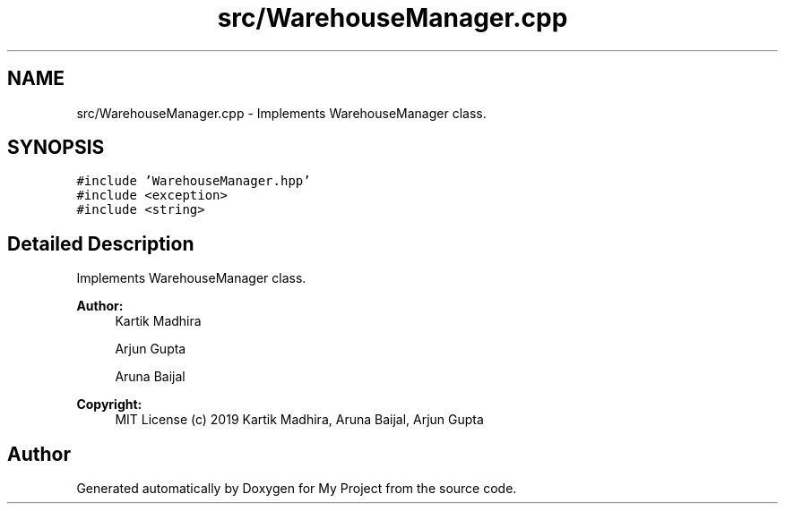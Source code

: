 .TH "src/WarehouseManager.cpp" 3 "Mon Dec 9 2019" "My Project" \" -*- nroff -*-
.ad l
.nh
.SH NAME
src/WarehouseManager.cpp \- Implements WarehouseManager class\&.  

.SH SYNOPSIS
.br
.PP
\fC#include 'WarehouseManager\&.hpp'\fP
.br
\fC#include <exception>\fP
.br
\fC#include <string>\fP
.br

.SH "Detailed Description"
.PP 
Implements WarehouseManager class\&. 


.PP
\fBAuthor:\fP
.RS 4
Kartik Madhira 
.PP
Arjun Gupta 
.PP
Aruna Baijal 
.RE
.PP
\fBCopyright:\fP
.RS 4
MIT License (c) 2019 Kartik Madhira, Aruna Baijal, Arjun Gupta 
.RE
.PP

.SH "Author"
.PP 
Generated automatically by Doxygen for My Project from the source code\&.
